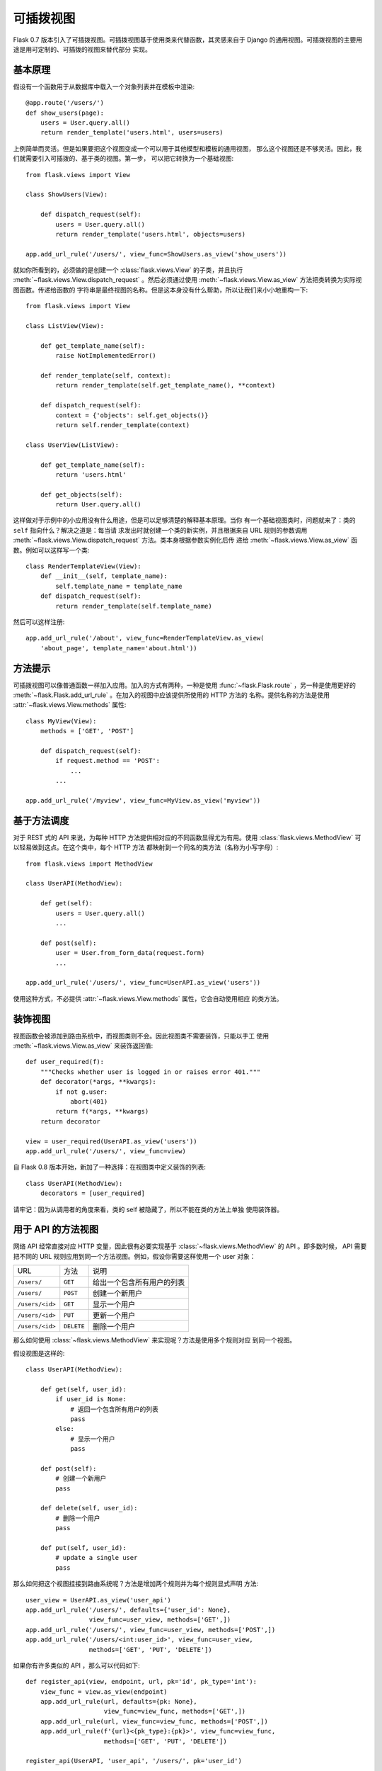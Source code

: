 可插拨视图
===============

.. versionadded:: 0.7

Flask 0.7 版本引入了可插拨视图。可插拨视图基于使用类来代替函数，其灵感来自于
Django 的通用视图。可插拨视图的主要用途是用可定制的、可插拨的视图来替代部分
实现。

基本原理
---------------

假设有一个函数用于从数据库中载入一个对象列表并在模板中渲染::

    @app.route('/users/')
    def show_users(page):
        users = User.query.all()
        return render_template('users.html', users=users)

上例简单而灵活。但是如果要把这个视图变成一个可以用于其他模型和模板的通用视图，
那么这个视图还是不够灵活。因此，我们就需要引入可插拨的、基于类的视图。第一步，
可以把它转换为一个基础视图::


    from flask.views import View

    class ShowUsers(View):

        def dispatch_request(self):
            users = User.query.all()
            return render_template('users.html', objects=users)

    app.add_url_rule('/users/', view_func=ShowUsers.as_view('show_users'))

就如你所看到的，必须做的是创建一个 :class:`flask.views.View` 的子类，并且执行
:meth:`~flask.views.View.dispatch_request` 。然后必须通过使用
:meth:`~flask.views.View.as_view` 方法把类转换为实际视图函数。传递给函数的
字符串是最终视图的名称。但是这本身没有什么帮助，所以让我们来小小地重构一下::

    
    from flask.views import View

    class ListView(View):

        def get_template_name(self):
            raise NotImplementedError()

        def render_template(self, context):
            return render_template(self.get_template_name(), **context)

        def dispatch_request(self):
            context = {'objects': self.get_objects()}
            return self.render_template(context)

    class UserView(ListView):

        def get_template_name(self):
            return 'users.html'

        def get_objects(self):
            return User.query.all()

这样做对于示例中的小应用没有什么用途，但是可以足够清楚的解释基本原理。当你
有一个基础视图类时，问题就来了：类的 ``self`` 指向什么？解决之道是：每当请
求发出时就创建一个类的新实例，并且根据来自 URL 规则的参数调用
:meth:`~flask.views.View.dispatch_request` 方法。类本身根据参数实例化后传
递给 :meth:`~flask.views.View.as_view` 函数。例如可以这样写一个类::

    class RenderTemplateView(View):
        def __init__(self, template_name):
            self.template_name = template_name
        def dispatch_request(self):
            return render_template(self.template_name)

然后可以这样注册::

    app.add_url_rule('/about', view_func=RenderTemplateView.as_view(
        'about_page', template_name='about.html'))

方法提示
------------

可插拨视图可以像普通函数一样加入应用。加入的方式有两种，一种是使用
:func:`~flask.Flask.route` ，另一种是使用更好的
:meth:`~flask.Flask.add_url_rule` 。在加入的视图中应该提供所使用的 HTTP 方法的
名称。提供名称的方法是使用 :attr:`~flask.views.View.methods` 属性::

    class MyView(View):
        methods = ['GET', 'POST']

        def dispatch_request(self):
            if request.method == 'POST':
                ...
            ...

    app.add_url_rule('/myview', view_func=MyView.as_view('myview'))


基于方法调度
------------------------

对于 REST 式的 API 来说，为每种 HTTP 方法提供相对应的不同函数显得尤为有用。使用
:class:`flask.views.MethodView` 可以轻易做到这点。在这个类中，每个 HTTP 方法
都映射到一个同名的类方法（名称为小写字母）::

    from flask.views import MethodView

    class UserAPI(MethodView):

        def get(self):
            users = User.query.all()
            ...

        def post(self):
            user = User.from_form_data(request.form)
            ...

    app.add_url_rule('/users/', view_func=UserAPI.as_view('users'))

使用这种方式，不必提供 :attr:`~flask.views.View.methods` 属性，它会自动使用相应
的类方法。

装饰视图
----------------

视图函数会被添加到路由系统中，而视图类则不会。因此视图类不需要装饰，只能以手工
使用 :meth:`~flask.views.View.as_view` 来装饰返回值::

    def user_required(f):
        """Checks whether user is logged in or raises error 401."""
        def decorator(*args, **kwargs):
            if not g.user:
                abort(401)
            return f(*args, **kwargs)
        return decorator

    view = user_required(UserAPI.as_view('users'))
    app.add_url_rule('/users/', view_func=view)

自 Flask 0.8 版本开始，新加了一种选择：在视图类中定义装饰的列表::

    class UserAPI(MethodView):
        decorators = [user_required]

请牢记：因为从调用者的角度来看，类的 self 被隐藏了，所以不能在类的方法上单独
使用装饰器。

用于 API 的方法视图
---------------------

网络 API 经常直接对应 HTTP 变量，因此很有必要实现基于
:class:`~flask.views.MethodView` 的 API 。即多数时候， API 需要把不同的 URL
规则应用到同一个方法视图。例如，假设你需要这样使用一个 user 对象：

=============== =============== ======================================
URL             方法            说明
--------------- --------------- --------------------------------------
``/users/``     ``GET``         给出一个包含所有用户的列表
``/users/``     ``POST``        创建一个新用户
``/users/<id>`` ``GET``         显示一个用户
``/users/<id>`` ``PUT``         更新一个用户
``/users/<id>`` ``DELETE``      删除一个用户
=============== =============== ======================================

那么如何使用 :class:`~flask.views.MethodView` 来实现呢？方法是使用多个规则对应
到同一个视图。

假设视图是这样的::

    class UserAPI(MethodView):

        def get(self, user_id):
            if user_id is None:
                # 返回一个包含所有用户的列表
                pass
            else:
                # 显示一个用户
                pass

        def post(self):
            # 创建一个新用户
            pass

        def delete(self, user_id):
            # 删除一个用户
            pass

        def put(self, user_id):
            # update a single user
            pass

那么如何把这个视图挂接到路由系统呢？方法是增加两个规则并为每个规则显式声明
方法::

    user_view = UserAPI.as_view('user_api')
    app.add_url_rule('/users/', defaults={'user_id': None},
                     view_func=user_view, methods=['GET',])
    app.add_url_rule('/users/', view_func=user_view, methods=['POST',])
    app.add_url_rule('/users/<int:user_id>', view_func=user_view,
                     methods=['GET', 'PUT', 'DELETE'])

如果你有许多类似的 API ，那么可以代码如下::

    def register_api(view, endpoint, url, pk='id', pk_type='int'):
        view_func = view.as_view(endpoint)
        app.add_url_rule(url, defaults={pk: None},
                         view_func=view_func, methods=['GET',])
        app.add_url_rule(url, view_func=view_func, methods=['POST',])
        app.add_url_rule(f'{url}<{pk_type}:{pk}>', view_func=view_func,
                         methods=['GET', 'PUT', 'DELETE'])

    register_api(UserAPI, 'user_api', '/users/', pk='user_id')

